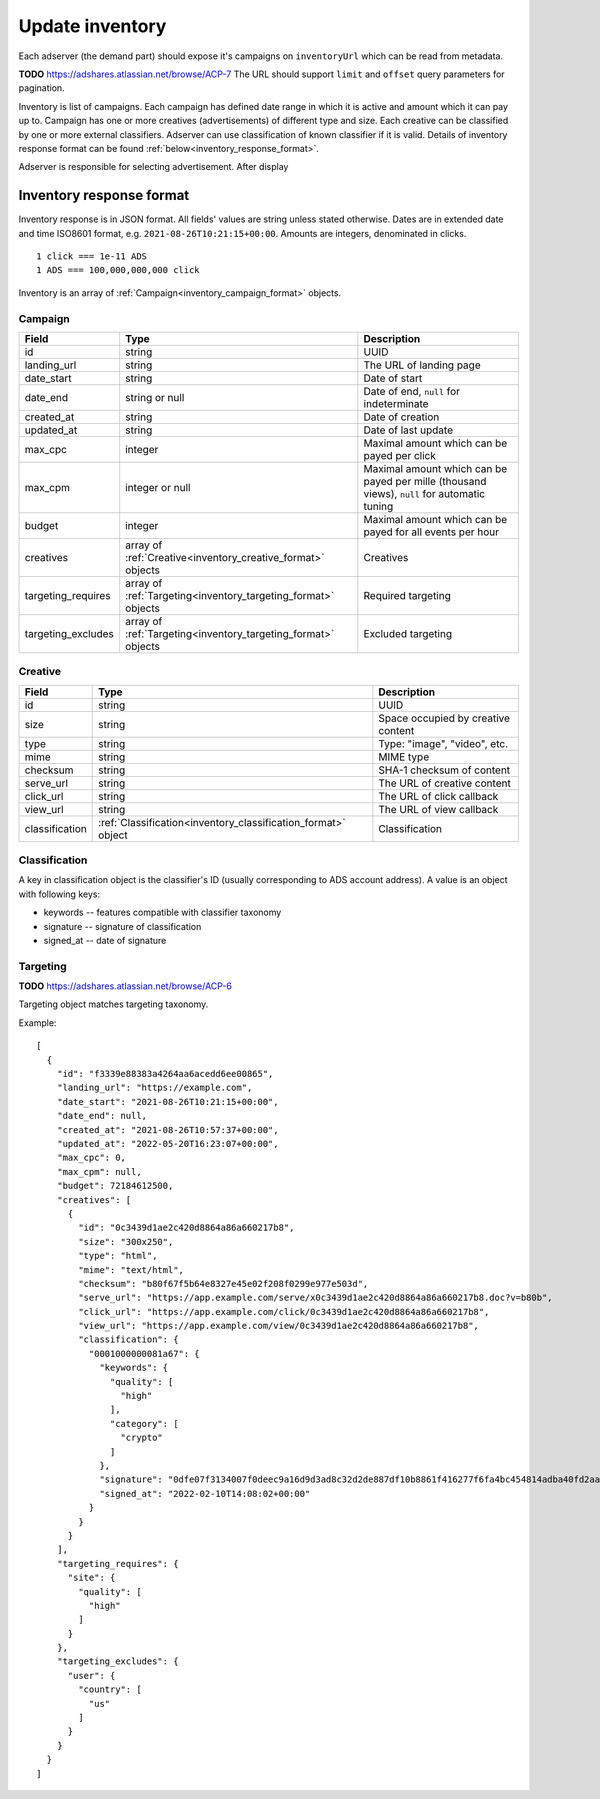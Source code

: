 
Update inventory
================
Each adserver (the demand part) should expose it's campaigns on ``inventoryUrl`` which can be read from metadata.

**TODO** https://adshares.atlassian.net/browse/ACP-7
The URL should support ``limit`` and ``offset`` query parameters for pagination.

Inventory is list of campaigns.
Each campaign has defined date range in which it is active and amount which it can pay up to.
Campaign has one or more creatives (advertisements) of different type and size.
Each creative can be classified by one or more external classifiers.
Adserver can use classification of known classifier if it is valid.
Details of inventory response format can be found :ref:`below<inventory_response_format>`.

Adserver is responsible for selecting advertisement.
After display

.. _inventory_response_format:

Inventory response format
-------------------------
Inventory response is in JSON format.
All fields' values are string unless stated otherwise.
Dates are in extended date and time ISO8601 format, e.g. ``2021-08-26T10:21:15+00:00``.
Amounts are integers, denominated in clicks.

::

    1 click === 1e-11 ADS
    1 ADS === 100,000,000,000 click

Inventory is an array of :ref:`Campaign<inventory_campaign_format>` objects.

.. _inventory_campaign_format:

Campaign
~~~~~~~~
+--------------------+----------------------------------------------+-------------------------------------------------------------------+
| Field              | Type                                         | Description                                                       |
+====================+==============================================+===================================================================+
| id                 | string                                       | UUID                                                              |
+--------------------+----------------------------------------------+-------------------------------------------------------------------+
| landing_url        | string                                       | The URL of landing page                                           |
+--------------------+----------------------------------------------+-------------------------------------------------------------------+
| date_start         | string                                       | Date of start                                                     |
+--------------------+----------------------------------------------+-------------------------------------------------------------------+
| date_end           | string or null                               | Date of end, ``null`` for indeterminate                           |
+--------------------+----------------------------------------------+-------------------------------------------------------------------+
| created_at         | string                                       | Date of creation                                                  |
+--------------------+----------------------------------------------+-------------------------------------------------------------------+
| updated_at         | string                                       | Date of last update                                               |
+--------------------+----------------------------------------------+-------------------------------------------------------------------+
| max_cpc            | integer                                      | Maximal amount which can be payed per click                       |
+--------------------+----------------------------------------------+-------------------------------------------------------------------+
| max_cpm            | integer or null                              | Maximal amount which can be payed per mille (thousand views),     |
|                    |                                              | ``null`` for automatic tuning                                     |
+--------------------+----------------------------------------------+-------------------------------------------------------------------+
| budget             | integer                                      | Maximal amount which can be payed for all events per hour         |
+--------------------+----------------------------------------------+-------------------------------------------------------------------+
| creatives          | array of                                     | Creatives                                                         |
|                    | :ref:`Creative<inventory_creative_format>`   |                                                                   |
|                    | objects                                      |                                                                   |
+--------------------+----------------------------------------------+-------------------------------------------------------------------+
| targeting_requires | array of                                     | Required targeting                                                |
|                    | :ref:`Targeting<inventory_targeting_format>` |                                                                   |
|                    | objects                                      |                                                                   |
+--------------------+----------------------------------------------+-------------------------------------------------------------------+
| targeting_excludes | array of                                     | Excluded targeting                                                |
|                    | :ref:`Targeting<inventory_targeting_format>` |                                                                   |
|                    | objects                                      |                                                                   |
+--------------------+----------------------------------------------+-------------------------------------------------------------------+

.. _inventory_creative_format:

Creative
~~~~~~~~
+----------------+--------------------------------------------------------+---------------------------------------------------------------------------------+
| Field          | Type                                                   | Description                                                                     |
+================+========================================================+=================================================================================+
| id             | string                                                 | UUID                                                                            |
+----------------+--------------------------------------------------------+---------------------------------------------------------------------------------+
| size           | string                                                 | Space occupied by creative content                                              |
+----------------+--------------------------------------------------------+---------------------------------------------------------------------------------+
| type           | string                                                 | Type: "image", "video", etc.                                                    |
+----------------+--------------------------------------------------------+---------------------------------------------------------------------------------+
| mime           | string                                                 | MIME type                                                                       |
+----------------+--------------------------------------------------------+---------------------------------------------------------------------------------+
| checksum       | string                                                 | SHA-1 checksum of content                                                       |
+----------------+--------------------------------------------------------+---------------------------------------------------------------------------------+
| serve_url      | string                                                 | The URL of creative content                                                     |
+----------------+--------------------------------------------------------+---------------------------------------------------------------------------------+
| click_url      | string                                                 | The URL of click callback                                                       |
+----------------+--------------------------------------------------------+---------------------------------------------------------------------------------+
| view_url       | string                                                 | The URL of view callback                                                        |
+----------------+--------------------------------------------------------+---------------------------------------------------------------------------------+
| classification | :ref:`Classification<inventory_classification_format>` | Classification                                                                  |
|                | object                                                 |                                                                                 |
+----------------+--------------------------------------------------------+---------------------------------------------------------------------------------+

.. _inventory_classification_format:

Classification
~~~~~~~~~~~~~~
A key in classification object is the classifier's ID (usually corresponding to ADS account address).
A value is an object with following keys:

* keywords -- features compatible with classifier taxonomy
* signature -- signature of classification
* signed_at -- date of signature

.. _inventory_targeting_format:

Targeting
~~~~~~~~~
**TODO** https://adshares.atlassian.net/browse/ACP-6

Targeting object matches targeting taxonomy.


Example::

    [
      {
        "id": "f3339e88383a4264aa6acedd6ee00865",
        "landing_url": "https://example.com",
        "date_start": "2021-08-26T10:21:15+00:00",
        "date_end": null,
        "created_at": "2021-08-26T10:57:37+00:00",
        "updated_at": "2022-05-20T16:23:07+00:00",
        "max_cpc": 0,
        "max_cpm": null,
        "budget": 72184612500,
        "creatives": [
          {
            "id": "0c3439d1ae2c420d8864a86a660217b8",
            "size": "300x250",
            "type": "html",
            "mime": "text/html",
            "checksum": "b80f67f5b64e8327e45e02f208f0299e977e503d",
            "serve_url": "https://app.example.com/serve/x0c3439d1ae2c420d8864a86a660217b8.doc?v=b80b",
            "click_url": "https://app.example.com/click/0c3439d1ae2c420d8864a86a660217b8",
            "view_url": "https://app.example.com/view/0c3439d1ae2c420d8864a86a660217b8",
            "classification": {
              "0001000000081a67": {
                "keywords": {
                  "quality": [
                    "high"
                  ],
                  "category": [
                    "crypto"
                  ]
                },
                "signature": "0dfe07f3134007f0deec9a16d9d3ad8c32d2de887df10b8861f416277f6fa4bc454814adba40fd2aad8216b7a7c4f5325a25e3c2984a4a64ea8317c9852afe0b",
                "signed_at": "2022-02-10T14:08:02+00:00"
              }
            }
          }
        ],
        "targeting_requires": {
          "site": {
            "quality": [
              "high"
            ]
          }
        },
        "targeting_excludes": {
          "user": {
            "country": [
              "us"
            ]
          }
        }
      }
    ]

